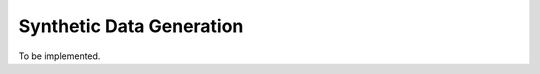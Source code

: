 ==========================
Synthetic Data Generation
==========================

To be implemented.
